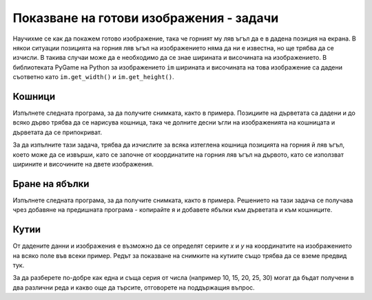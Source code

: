 Показване на готови изображения - задачи
-----------------------------------------

Научихме се как да покажем готово изображение, така че горният му ляв ъгъл да е в дадена позиция на екрана. В някои ситуации позицията на горния ляв ъгъл на изображението няма да ни е известна, но ще трябва да се изчисли. В такива случаи може да е необходимо да се знае ширината и височината на изображението. В библиотеката PyGame на Python за изображението ``im`` ширината и височината на това изображение са дадени съответно като ``im.get_width()`` и ``im.get_height()``.

Кошници
'''''''

Изпълнете следната програма, за да получите снимката, както в примера. Позициите на дърветата са дадени и до всяко дърво трябва да се нарисува кошница, така че долните десни ъгли на изображенията на кошницата и дърветата да се припокриват.

За да изпълните тази задача, трябва да изчислите за всяка изтеглена кошница позицията на горния й ляв ъгъл, което може да се извърши, като се започне от координатите на горния ляв ъгъл на дървото, като се използват ширините и височините на двете изображения.

.. image:: ../../_images/tree.png
   :width: 50px

.. image:: ../../_images/apple_small.png
   :width: 50px

.. image:: ../../_images/basket.png
   :width: 50px

.. activecode:: PyGame__pictures_baskets1
    :nocodelens:
    :enablecopy:
    :modaloutput:
    :playtask:
    :includexsrc: src\PyGame\1_Drawing\9_UsingImages\trees_baskets.py

    tree_image = pg.image.load("tree.png")  # image of a tree
    basket_image = pg.image.load("basket.png")  # image of a basket
    tree_positions = ((200, 70), (120, 150), (240, 290), (550, 170), (400, 200))


Бране на ябълки
''''''''''''''''

Изпълнете следната програма, за да получите снимката, както в примера. Решението на тази задача се получава чрез добавяне на предишната програма - копирайте я и добавете ябълки към дърветата и към кошниците.

.. activecode:: PyGame__pictures_baskets_apples
    :nocodelens:
    :enablecopy:
    :modaloutput:
    :playtask:
    :includexsrc: src\PyGame\1_Drawing\9_UsingImages\trees_apples_baskets.py

    tree_image = pg.image.load("tree.png")  # image of a tree
    apple_image = pg.image.load("apple_small.png")  # image of an apple
    basket_image = pg.image.load("basket.png")  # image of a basket
    apples_on_tree_positions = ((43,191), (61, 158), (124, 145), (134, 175), (160, 180))
    apples_in_basket_positions = ((15, 38), (60, 41), (22, 43), (49, 45), (34, 48))
    tree_positions = ((200, 70), (120, 150), (240, 290), (550, 170), (400, 200))



Кутии
'''''

.. questionnote:: 

    Напишете програми, които използват изображението на кутията, показано по-долу,

    .. image:: ../../_images/PyGame/box.png
        :width: 200px
        :align: center 

    и формирайте изображения, както в примери (използвайте бутона „Play Task“ във всяка задача).
      
    Координатите на изображението, тоест горният му ляв ъгъл за най-лявото поле са (60, 400), а за най-високата кутия са (420, 115). 

От дадените данни и изображения е възможно да се определят сериите *x* и *y* на координатите на изображението на всяко поле във всеки пример. Редът за показване на снимките на кутиите също трябва да се вземе предвид тук.

За да разберете по-добре как една и съща серия от числа (например 10, 15, 20, 25, 30) могат да бъдат получени в два различни реда и какво още да търсите, отговорете на поддържащия въпрос.

.. dragndrop:: console__pictures_quiz_series_negative_step
    :feedback: Try again.
    :match_1: 10, 15, 20, 25, 30 ||| for x in range(10, 35, 5)
    :match_2: 30, 25, 20, 15, 10 ||| for x in range(30, 5, -5)
    :match_3: empty series ||| for x in range(30, 10, 5)
    :match_4: 5, 15, 25 ||| for x in range(5, 35, 10)

    Съпоставете сериите от числа с операторите, които ги генерират.

.. activecode:: PyGame__pictures_boxes1
    :nocodelens:
    :enablecopy:
    :modaloutput:
    :playtask:
    :includexsrc: src\PyGame\1_Drawing\9_UsingImages\boxes1.py

.. activecode:: PyGame__pictures_boxes2
    :nocodelens:
    :enablecopy:
    :modaloutput:
    :playtask:
    :includexsrc: src\PyGame\1_Drawing\9_UsingImages\boxes2.py

.. activecode:: PyGame__pictures_boxes3
    :nocodelens:
    :enablecopy:
    :modaloutput:
    :playtask:
    :includexsrc: src\PyGame\1_Drawing\9_UsingImages\boxes3.py

